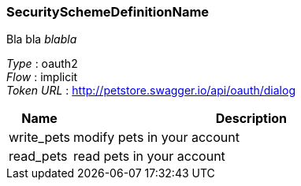 
[[_securityschemedefinitionname]]
=== SecuritySchemeDefinitionName
Bla bla _blabla_

[%hardbreaks]
__Type__ : oauth2
__Flow__ : implicit
__Token URL__ : http://petstore.swagger.io/api/oauth/dialog


[options="header", cols=".^3,.^17"]
|===
|Name|Description
|write_pets|modify pets in your account
|read_pets|read pets in your account
|===



